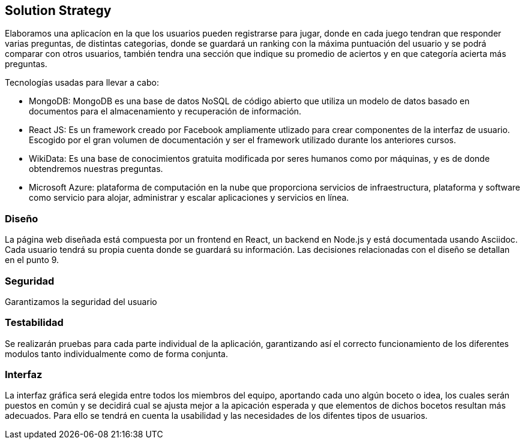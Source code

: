 ifndef::imagesdir[:imagesdir: ../images]

[[section-solution-strategy]]
== Solution Strategy

Elaboramos una aplicacíon en la que los usuarios pueden registrarse para jugar, donde en cada juego tendran que responder varias preguntas, de distintas categorias, donde se guardará
un ranking con la máxima puntuación del usuario y se podrá comparar con otros usuarios, también tendra una sección que indique su promedio de aciertos y en que categoría acierta más preguntas.

.Tecnologías usadas para llevar a cabo:

* MongoDB: MongoDB es una base de datos NoSQL de código abierto que utiliza un modelo de datos basado en documentos para el almacenamiento y recuperación de información.
* React JS: Es un framework creado por Facebook ampliamente utlizado para crear componentes de la interfaz de usuario. Escogido por el gran volumen de documentación y ser el framework utilizado durante los anteriores cursos.
* WikiData: Es una base de conocimientos gratuita modificada por seres humanos como por máquinas, y es de donde obtendremos nuestras preguntas.
* Microsoft Azure: plataforma de computación en la nube que proporciona servicios de infraestructura, plataforma y software como servicio para alojar, administrar y escalar aplicaciones y servicios en línea.

=== Diseño
La página web diseñada está compuesta por un frontend en React, un backend en Node.js y está documentada usando Asciidoc. Cada usuario tendrá su propia cuenta donde se guardará su información. Las decisiones relacionadas con el diseño se detallan en el punto 9.

=== Seguridad
Garantizamos la seguridad del usuario

=== Testabilidad
Se realizarán pruebas para cada parte individual de la aplicación, garantizando así el correcto funcionamiento de los diferentes modulos tanto individualmente como de forma conjunta.

=== Interfaz
La interfaz gráfica será elegida entre todos los miembros del equipo, aportando cada uno algún boceto o idea, los cuales serán puestos en común y se decidirá cual se ajusta mejor a la apicación esperada y que elementos de dichos bocetos resultan más adecuados.
Para ello se tendrá en cuenta la usabilidad y las necesidades de los difentes tipos de usuarios.


